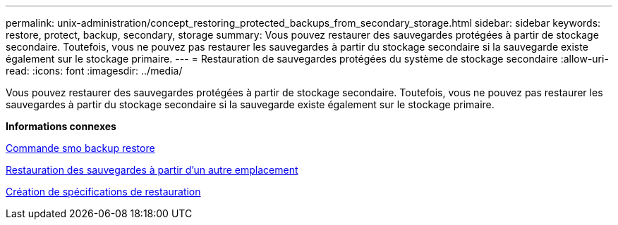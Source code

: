 ---
permalink: unix-administration/concept_restoring_protected_backups_from_secondary_storage.html 
sidebar: sidebar 
keywords: restore, protect, backup, secondary, storage 
summary: Vous pouvez restaurer des sauvegardes protégées à partir de stockage secondaire. Toutefois, vous ne pouvez pas restaurer les sauvegardes à partir du stockage secondaire si la sauvegarde existe également sur le stockage primaire. 
---
= Restauration de sauvegardes protégées du système de stockage secondaire
:allow-uri-read: 
:icons: font
:imagesdir: ../media/


[role="lead"]
Vous pouvez restaurer des sauvegardes protégées à partir de stockage secondaire. Toutefois, vous ne pouvez pas restaurer les sauvegardes à partir du stockage secondaire si la sauvegarde existe également sur le stockage primaire.

*Informations connexes*

xref:reference_the_smosmsapbackup_restore_command.adoc[Commande smo backup restore]

xref:task_restoring_backups_from_an_alternate_location.adoc[Restauration des sauvegardes à partir d'un autre emplacement]

xref:task_creating_restore_specifications.adoc[Création de spécifications de restauration]
